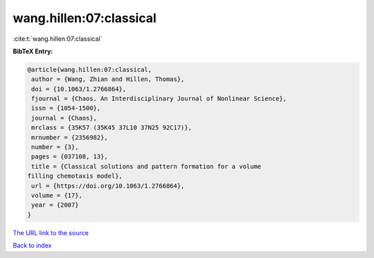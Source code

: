 wang.hillen:07:classical
========================

:cite:t:`wang.hillen:07:classical`

**BibTeX Entry:**

.. code-block:: bibtex

   @article{wang.hillen:07:classical,
    author = {Wang, Zhian and Hillen, Thomas},
    doi = {10.1063/1.2766864},
    fjournal = {Chaos. An Interdisciplinary Journal of Nonlinear Science},
    issn = {1054-1500},
    journal = {Chaos},
    mrclass = {35K57 (35K45 37L10 37N25 92C17)},
    mrnumber = {2356982},
    number = {3},
    pages = {037108, 13},
    title = {Classical solutions and pattern formation for a volume
   filling chemotaxis model},
    url = {https://doi.org/10.1063/1.2766864},
    volume = {17},
    year = {2007}
   }

`The URL link to the source <ttps://doi.org/10.1063/1.2766864}>`__


`Back to index <../By-Cite-Keys.html>`__
